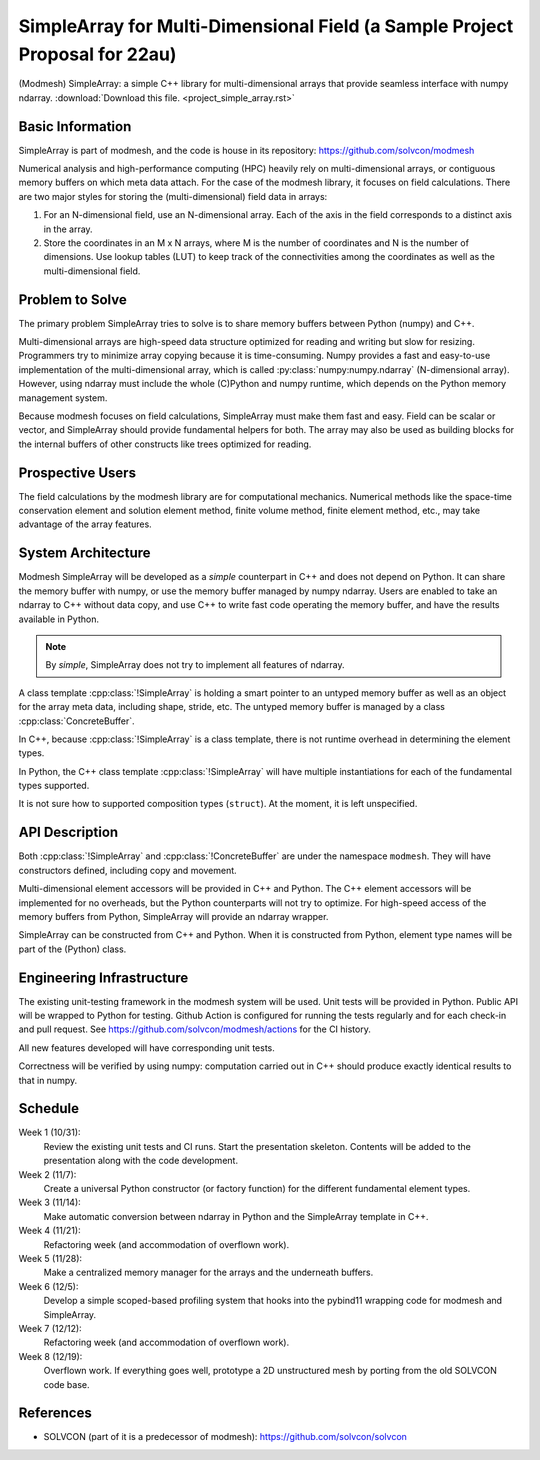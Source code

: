 ============================================================================
SimpleArray for Multi-Dimensional Field (a Sample Project Proposal for 22au)
============================================================================

(Modmesh) SimpleArray: a simple C++ library for multi-dimensional arrays that
provide seamless interface with numpy ndarray.  :download:`Download this file.
<project_simple_array.rst>`

Basic Information
=================

SimpleArray is part of modmesh, and the code is house in its repository:
https://github.com/solvcon/modmesh

Numerical analysis and high-performance computing (HPC) heavily rely on
multi-dimensional arrays, or contiguous memory buffers on which meta data
attach.  For the case of the modmesh library, it focuses on field calculations.
There are two major styles for storing the (multi-dimensional) field data in
arrays:

1. For an N-dimensional field, use an N-dimensional array.  Each of the axis in
   the field corresponds to a distinct axis in the array.
2. Store the coordinates in an M x N arrays, where M is the number of
   coordinates and N is the number of dimensions.  Use lookup tables (LUT) to
   keep track of the connectivities among the coordinates as well as the
   multi-dimensional field.

Problem to Solve
================

The primary problem SimpleArray tries to solve is to share memory buffers
between Python (numpy) and C++.

Multi-dimensional arrays are high-speed data structure optimized for reading
and writing but slow for resizing.  Programmers try to minimize array copying
because it is time-consuming.  Numpy provides a fast and easy-to-use
implementation of the multi-dimensional array, which is called
:py:class:`numpy:numpy.ndarray` (N-dimensional array).  However, using ndarray
must include the whole (C)Python and numpy runtime, which depends on the Python
memory management system.

Because modmesh focuses on field calculations, SimpleArray must make them fast
and easy.  Field can be scalar or vector, and SimpleArray should provide
fundamental helpers for both.  The array may also be used as building blocks
for the internal buffers of other constructs like trees optimized for reading.

Prospective Users
=================

The field calculations by the modmesh library are for computational mechanics.
Numerical methods like the space-time conservation element and solution element
method, finite volume method, finite element method, etc., may take advantage
of the array features.

System Architecture
===================

Modmesh SimpleArray will be developed as a *simple* counterpart in C++ and does
not depend on Python.  It can share the memory buffer with numpy, or use the
memory buffer managed by numpy ndarray.  Users are enabled to take an ndarray
to C++ without data copy, and use C++ to write fast code operating the memory
buffer, and have the results available in Python.

.. note::

  By *simple*, SimpleArray does not try to implement all features of ndarray.

A class template :cpp:class:`!SimpleArray` is holding a smart pointer to an
untyped memory buffer as well as an object for the array meta data, including
shape, stride, etc.  The untyped memory buffer is managed by a class
:cpp:class:`ConcreteBuffer`.

In C++, because :cpp:class:`!SimpleArray` is a class template, there is not
runtime overhead in determining the element types.

In Python, the C++ class template :cpp:class:`!SimpleArray` will have multiple
instantiations for each of the fundamental types supported.

It is not sure how to supported composition types (``struct``).  At the moment,
it is left unspecified.

API Description
===============

Both :cpp:class:`!SimpleArray` and :cpp:class:`!ConcreteBuffer` are under the
namespace ``modmesh``.  They will have constructors defined, including copy and
movement.

Multi-dimensional element accessors will be provided in C++ and Python.  The
C++ element accessors will be implemented for no overheads, but the Python
counterparts will not try to optimize.  For high-speed access of the memory
buffers from Python, SimpleArray will provide an ndarray wrapper.

SimpleArray can be constructed from C++ and Python.  When it is constructed
from Python, element type names will be part of the (Python) class.

Engineering Infrastructure
==========================

The existing unit-testing framework in the modmesh system will be used.  Unit
tests will be provided in Python.  Public API will be wrapped to Python for
testing.  Github Action is configured for running the tests regularly and for
each check-in and pull request.  See https://github.com/solvcon/modmesh/actions
for the CI history.

All new features developed will have corresponding unit tests.

Correctness will be verified by using numpy: computation carried out in C++
should produce exactly identical results to that in numpy.

Schedule
========

Week 1 (10/31):
  Review the existing unit tests and CI runs.  Start the presentation skeleton.
  Contents will be added to the presentation along with the code development.

Week 2 (11/7):
  Create a universal Python constructor (or factory function) for the different
  fundamental element types.

Week 3 (11/14):
  Make automatic conversion between ndarray in Python and the SimpleArray
  template in C++.

Week 4 (11/21):
  Refactoring week (and accommodation of overflown work).

Week 5 (11/28):
  Make a centralized memory manager for the arrays and the underneath buffers.

Week 6 (12/5):
  Develop a simple scoped-based profiling system that hooks into the pybind11
  wrapping code for modmesh and SimpleArray.

Week 7 (12/12):
  Refactoring week (and accommodation of overflown work).

Week 8 (12/19):
  Overflown work.  If everything goes well, prototype a 2D unstructured mesh by
  porting from the old SOLVCON code base.

References
==========

* SOLVCON (part of it is a predecessor of modmesh):
  https://github.com/solvcon/solvcon
